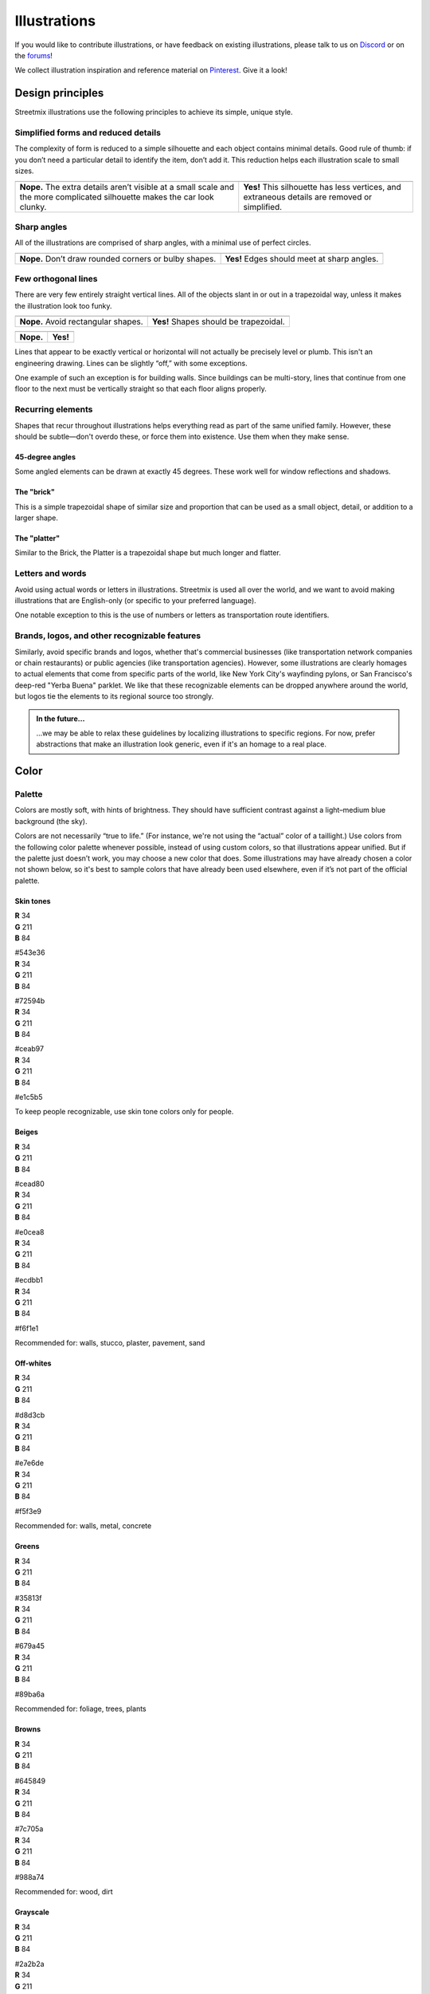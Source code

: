 .. _illustrations:

Illustrations
=============

If you would like to contribute illustrations, or have feedback on existing illustrations, please talk to us on `Discord <https://discord.gg/NsKmV3S>`_ or on the `forums <https://forums.streetmix.net/>`_!

We collect illustration inspiration and reference material on `Pinterest <https://www.pinterest.com/streetmix2020/illustration-references/>`_. Give it a look!


Design principles
-----------------

Streetmix illustrations use the following principles to achieve its simple, unique style.


Simplified forms and reduced details
++++++++++++++++++++++++++++++++++++

The complexity of form is reduced to a simple silhouette and each object contains minimal details. Good rule of thumb: if you don’t need a particular detail to identify the item, don’t add it. This reduction helps each illustration scale to small sizes.

.. container:: stmx-illustration-compare-container

   +----------------------------------------------+----------------------------------------------+
   | .. image:: _images/simplified-forms-01.svg   | .. image:: _images/simplified-forms-02.svg   |
   |    :alt: Vehicle with too much detail        |    :alt: Vehicle with ideal amount of detail |
   +----------------------------------------------+----------------------------------------------+
   | .. container:: stmx-compare-nope             | .. container:: stmx-compare-yep              |
   |                                              |                                              |
   |    **Nope.** The extra details aren’t        |    **Yes!** This silhouette has less         |
   |    visible at a small scale and the more     |    vertices, and extraneous details are      |
   |    complicated silhouette makes the car look |    removed or simplified.                    |
   |    clunky.                                   |                                              |
   +----------------------------------------------+----------------------------------------------+


Sharp angles
++++++++++++

All of the illustrations are comprised of sharp angles, with a minimal use of perfect circles.

.. container:: stmx-illustration-compare-container

   +----------------------------------------------+----------------------------------------------+
   | .. image:: _images/sharp-angles-01.svg       | .. image:: _images/sharp-angles-02.svg       |
   |    :alt: Vehicle with round angles           |    :alt: Vehicle with sharp angles           |
   +----------------------------------------------+----------------------------------------------+
   | .. container:: stmx-compare-nope             | .. container:: stmx-compare-yep              |
   |                                              |                                              |
   |    **Nope.** Don’t draw rounded corners      |    **Yes!** Edges should meet at sharp       |
   |    or bulby shapes.                          |    angles.                                   |
   +----------------------------------------------+----------------------------------------------+


Few orthogonal lines
++++++++++++++++++++

There are very few entirely straight vertical lines. All of the objects slant in or out in a trapezoidal way, unless it makes the illustration look too funky.

.. container:: stmx-illustration-compare-container

   +----------------------------------------------+----------------------------------------------+
   | .. image:: _images/trapezoid-shapes-01.svg   | .. image:: _images/trapezoid-shapes-02.svg   |
   |    :alt: Vehicle with rectangular shapes     |    :alt: Vehicle with trapezoidal shapes     |
   +----------------------------------------------+----------------------------------------------+
   | .. container:: stmx-compare-nope             | .. container:: stmx-compare-yep              |
   |                                              |                                              |
   |    **Nope.** Avoid rectangular shapes.       |    **Yes!** Shapes should be trapezoidal.    |
   +----------------------------------------------+----------------------------------------------+

.. container:: stmx-illustration-compare-container

   +----------------------------------------------+----------------------------------------------+
   | .. image:: _images/trapezoid-shapes-03.svg   | .. image:: _images/trapezoid-shapes-04.svg   |
   |    :alt: Vehicle with rectangular shapes     |    :alt: Vehicle with trapezoidal shapes     |
   +----------------------------------------------+----------------------------------------------+
   | .. container:: stmx-compare-nope             | .. container:: stmx-compare-yep              |
   |                                              |                                              |
   |    **Nope.**                                 |    **Yes!**                                  |
   +----------------------------------------------+----------------------------------------------+


Lines that appear to be exactly vertical or horizontal will not actually be precisely level or plumb. This isn't an engineering drawing. Lines can be slightly “off,” with some exceptions.

One example of such an exception is for building walls. Since buildings can be multi-story, lines that continue from one floor to the next must be vertically straight so that each floor aligns properly.


Recurring elements
++++++++++++++++++

Shapes that recur throughout illustrations helps everything read as part of the same unified family. However, these should be subtle—don't overdo these, or force them into existence. Use them when they make sense.


45-degree angles
~~~~~~~~~~~~~~~~

Some angled elements can be drawn at exactly 45 degrees.  These work well for window reflections and shadows.

.. container:: stmx-illustration-container

   .. image:: ./_images/45-degree-angles.svg
      :alt: 45-degree angled elements


The "brick"
~~~~~~~~~~~

This is a simple trapezoidal shape of similar size and proportion that can be used as a small object, detail, or addition to a larger shape.

.. container:: stmx-illustration-container stmx-illustration-small

   .. image:: ./_images/brick.svg
      :alt: The "brick"
      :align: center


.. container:: stmx-illustration-container

   .. image:: ./_images/brick-example.svg
      :alt: Example usage of the "brick"


The "platter"
~~~~~~~~~~~~~

Similar to the Brick, the Platter is a trapezoidal shape but much longer and flatter.

.. container:: stmx-illustration-container stmx-illustration-small

   .. image:: ./_images/platter.svg
      :alt: The "platter"
      :align: center


.. container:: stmx-illustration-container

   .. image:: ./_images/platter-example.svg
      :alt: Example usage of the "platter"


Letters and words
+++++++++++++++++

Avoid using actual words or letters in illustrations. Streetmix is used all over the world, and we want to avoid making illustrations that are English-only (or specific to your preferred language).

One notable exception to this is the use of numbers or letters as transportation route identifiers.


Brands, logos, and other recognizable features
++++++++++++++++++++++++++++++++++++++++++++++

Similarly, avoid specific brands and logos, whether that's commercial businesses (like transportation network companies or chain restaurants) or public agencies (like transportation agencies). However, some illustrations are clearly homages to actual elements that come from specific parts of the world, like New York City's wayfinding pylons, or San Francisco's deep-red "Yerba Buena" parklet. We like that these recognizable elements can be dropped anywhere around the world, but logos tie the elements to its regional source too strongly.

.. admonition:: In the future...

   ...we may be able to relax these guidelines by localizing illustrations to specific regions. For now, prefer abstractions that make an illustration look generic, even if it's an homage to a real place.


Color
-----


Palette
+++++++

Colors are mostly soft, with hints of brightness. They should have sufficient contrast against a light–medium blue background (the sky).

Colors are not necessarily “true to life.” (For instance, we're not using the “actual” color of a taillight.) Use colors from the following color palette whenever possible, instead of using custom colors, so that illustrations appear unified. But if the palette just doesn’t work, you may choose a new color that does. Some illustrations may have already chosen a color not shown below, so it's best to sample colors that have already been used elsewhere, even if it’s not part of the official palette.

Skin tones
~~~~~~~~~~

.. container:: stmx-color-swatch stmx-color-skintone-1

   | **R** 34
   | **G** 211
   | **B** 84

   #543e36

.. container:: stmx-color-swatch stmx-color-skintone-2

   | **R** 34
   | **G** 211
   | **B** 84

   #72594b

.. container:: stmx-color-swatch stmx-color-skintone-3

   | **R** 34
   | **G** 211
   | **B** 84

   #ceab97

.. container:: stmx-color-swatch stmx-color-skintone-4

   | **R** 34
   | **G** 211
   | **B** 84

   #e1c5b5

To keep people recognizable, use skin tone colors only for people.


Beiges
~~~~~~

.. container:: stmx-color-swatch stmx-color-beige-1

   | **R** 34
   | **G** 211
   | **B** 84

   #cead80

.. container:: stmx-color-swatch stmx-color-beige-2

   | **R** 34
   | **G** 211
   | **B** 84

   #e0cea8

.. container:: stmx-color-swatch stmx-color-beige-3

   | **R** 34
   | **G** 211
   | **B** 84

   #ecdbb1

.. container:: stmx-color-swatch stmx-color-beige-4

   | **R** 34
   | **G** 211
   | **B** 84

   #f6f1e1

Recommended for: walls, stucco, plaster, pavement, sand


Off-whites
~~~~~~~~~~

.. container:: stmx-color-swatch stmx-color-gray-1

   | **R** 34
   | **G** 211
   | **B** 84

   #d8d3cb

.. container:: stmx-color-swatch stmx-color-gray-2

   | **R** 34
   | **G** 211
   | **B** 84

   #e7e6de

.. container:: stmx-color-swatch stmx-color-gray-3

   | **R** 34
   | **G** 211
   | **B** 84

   #f5f3e9

Recommended for: walls, metal, concrete


Greens
~~~~~~

.. container:: stmx-color-swatch stmx-color-green-1

   | **R** 34
   | **G** 211
   | **B** 84

   #35813f

.. container:: stmx-color-swatch stmx-color-green-2

   | **R** 34
   | **G** 211
   | **B** 84

   #679a45

.. container:: stmx-color-swatch stmx-color-green-3

   | **R** 34
   | **G** 211
   | **B** 84

   #89ba6a

Recommended for: foliage, trees, plants


Browns
~~~~~~

.. container:: stmx-color-swatch stmx-color-brown-1

   | **R** 34
   | **G** 211
   | **B** 84

   #645849

.. container:: stmx-color-swatch stmx-color-brown-2

   | **R** 34
   | **G** 211
   | **B** 84

   #7c705a

.. container:: stmx-color-swatch stmx-color-brown-3

   | **R** 34
   | **G** 211
   | **B** 84

   #988a74

Recommended for: wood, dirt


Grayscale
~~~~~~~~~

.. container:: stmx-color-swatch stmx-color-grayscale-1

   | **R** 34
   | **G** 211
   | **B** 84

   #2a2b2a

.. container:: stmx-color-swatch stmx-color-grayscale-2

   | **R** 34
   | **G** 211
   | **B** 84

   #5c5e5f

.. container:: stmx-color-swatch stmx-color-grayscale-3

   | **R** 34
   | **G** 211
   | **B** 84

   #c1bebb

.. container:: stmx-color-swatch stmx-color-grayscale-4

   | **R** 34
   | **G** 211
   | **B** 84

   #e4e2dc

.. container:: stmx-color-swatch stmx-color-grayscale-5

   | **R** 34
   | **G** 211
   | **B** 84

   #f4f2ed

Recommended for: asphalt, metal, road markings


Indigos
~~~~~~~


.. container:: stmx-color-swatch stmx-color-indigo-1

   | **R** 34
   | **G** 211
   | **B** 84

   #0a1723

.. container:: stmx-color-swatch stmx-color-indigo-2

   | **R** 34
   | **G** 211
   | **B** 84

   #313156

.. container:: stmx-color-swatch stmx-color-indigo-3

   | **R** 34
   | **G** 211
   | **B** 84

   #494a72

Recommend for: windows, reflective surfaces


Blues
~~~~~

.. container:: stmx-color-swatch stmx-color-blue-1

   | **R** 34
   | **G** 211
   | **B** 84

   #2a4d6b

.. container:: stmx-color-swatch stmx-color-blue-2

   | **R** 34
   | **G** 211
   | **B** 84

   #376489

.. container:: stmx-color-swatch stmx-color-blue-3

   | **R** 34
   | **G** 211
   | **B** 84

   #4f83a3

Recommended for: water


Reds / Oranges
~~~~~~~~~~~~~~

.. container:: stmx-color-swatch stmx-color-orange-1

   | **R** 34
   | **G** 211
   | **B** 84

   #ae2025

.. container:: stmx-color-swatch stmx-color-orange-2

   | **R** 34
   | **G** 211
   | **B** 84

   #ef9c74

.. container:: stmx-color-swatch stmx-color-orange-3

   | **R** 34
   | **G** 211
   | **B** 84

   #ffeecc

Recommended for: lights, flowers


.. tip::

   You can `download a swatch file (ASE format) for use in your favorite graphics editing program <https://github.com/streetmix/illustrations/raw/master/swatches/streetmix-palette.ase>`_.


Shadows and highlights
++++++++++++++++++++++

Many elements have one solid color with a highlight and a low light. Exceptions include objects with more details, like the bus. Because the bus contains detail elements (lights, windshield, mirrors, route number, etc), adding shading to the metal would make the object too busy. Similarly, details don’t need shadows or highlights—they wouldn’t be visible at a small scale anyway. All of the shading should be done with one solid color, without feathered shadows or gradients. (The only exception is the sky.)

.. container:: stmx-illustration-compare-container

   +----------------------------------------------+----------------------------------------------+
   | .. image:: _images/shadows-highlights-01.svg | .. image:: _images/shadows-highlights-02.svg |
   |    :alt: Bus with many shadows & highlights  |    :alt: Bus with less shadows & highlights  |
   +----------------------------------------------+----------------------------------------------+
   | .. container:: stmx-compare-nope             | .. container:: stmx-compare-yep              |
   |                                              |                                              |
   |    **Nope.** The image is over–complicated   |    **Yes!** The shading and highlighting is  |
   |    by the number of shadows and highlights.  |    used only on the most prominent element,  |
   |                                              |    the windshield.                           |
   +----------------------------------------------+----------------------------------------------+


.. container:: stmx-illustration-compare-container

   +----------------------------------------------+----------------------------------------------+
   | .. image:: _images/gradients-01.svg          | .. image:: _images/gradients-02.svg          |
   |    :alt: Tree with gradient shading          |    :alt: Tree without gradient shading       |
   +----------------------------------------------+----------------------------------------------+
   | .. container:: stmx-compare-nope             | .. container:: stmx-compare-yep              |
   |                                              |                                              |
   |    **Nope.** This image uses gradients to    |    **Yes!** No gradients. No drop shadows.   |
   |    blend out the shadows and highlights.     |                                              |
   +----------------------------------------------+----------------------------------------------+


Contrast
++++++++

Some illustrations are smaller in nature, so they require more contrast between adjacent colors to be clearer. For example, the pedestrian’s pants need more contrast than the building.

.. container:: stmx-illustration-compare-container

   +----------------------------------------------+----------------------------------------------+
   | .. image:: _images/contrast-01.svg           | .. image:: _images/contrast-02.svg           |
   |    :alt: Tree with gradient shading          |    :alt: Tree without gradient shading       |
   +----------------------------------------------+----------------------------------------------+
   | .. container:: stmx-compare-nope             | .. container:: stmx-compare-yep              |
   |                                              |                                              |
   |    **Nope.** This looks good as a larger     |    **Yes!** This actually looks like too     |
   |    image, but the shadow is not really       |    much contrast close up, but is just right |
   |    visible when scaled down.                 |    when scaled down.                         |
   +----------------------------------------------+----------------------------------------------+


Workflow
--------

For instructions on how to work on illustrations, see the instructions in the illustrations repository: https://github.com/streetmix/illustrations

.. tip::

   The illustrations used here in this documentation are also located in the ``illustrations`` repository! If you want to update the graphics used here, please make sure to process the exported SVG files through `SVGOMG <https://jakearchibald.github.io/svgomg/>`_ so that they're optimized, making them faster to load.


Sprites
-------

Here is an overview of many (though not all) of the illustrations created for Streetmix so far, for reference.

.. warning::

   This section is a work in progress.

.. role:: raw-html(raw)
    :format: html


bikes
+++++

:raw-html:`<div><img alt="bike rack parallel left" src="https://streetmix.github.io/illustrations/images/bikes/bike-rack-parallel-left.svg" />  <img alt="bike rack parallel right" src="https://streetmix.github.io/illustrations/images/bikes/bike-rack-parallel-right.svg" />  <img alt="bike rack perpendicular left" src="https://streetmix.github.io/illustrations/images/bikes/bike-rack-perpendicular-left.svg" />  <img alt="bike rack perpendicular right" src="https://streetmix.github.io/illustrations/images/bikes/bike-rack-perpendicular-right.svg" />  <br>  <img alt="biker 01 inbound" src="https://streetmix.github.io/illustrations/images/bikes/biker-01-inbound.svg" width="20%"/>  <img alt="biker 01 outbound" src="https://streetmix.github.io/illustrations/images/bikes/biker-01-outbound.svg" width="20%" />  <img alt="biker 02 inbound" src="https://streetmix.github.io/illustrations/images/bikes/biker-02-inbound.svg" width="20%" />  <img alt="biker 02 outbound" src="https://streetmix.github.io/illustrations/images/bikes/biker-02-outbound.svg" width="20%" /></div>`


buildings
+++++++++

:raw-html:`<div><img width="25%" alt="apartments narrow left" src="https://streetmix.github.io/illustrations/images/buildings/apartments-narrow-left.svg" />&nbsp;&nbsp;  <img width="25%" alt="apartments narrow right" src="https://streetmix.github.io/illustrations/images/buildings/apartments-narrow-right.svg" /><br><br>  <img width="40%" alt="apartments wide left" src="https://streetmix.github.io/illustrations/images/buildings/apartments-wide-left.svg" />  <img width="40%" alt="apartments wide right" src="https://streetmix.github.io/illustrations/images/buildings/apartments-wide-right.svg" />  <br><br>  <img width="40%" alt="parking lot left" src="https://streetmix.github.io/illustrations/images/buildings/parking-lot-left.svg" />  <img width="40%" alt="parking lot right" src="https://streetmix.github.io/illustrations/images/buildings/parking-lot-right.svg" />  <img width="40%" alt="residential left" src="https://streetmix.github.io/illustrations/images/buildings/residential-left.svg" />  <img width="40%" alt="residential right" src="https://streetmix.github.io/illustrations/images/buildings/residential-right.svg" />  <img width="40%" alt="waterfront left" src="https://streetmix.github.io/illustrations/images/buildings/waterfront-left.svg" />  <img width="40%" alt="waterfront rightt" src="https://streetmix.github.io/illustrations/images/buildings/waterfront-right.svg" />  <br><br>  <img width="20%" alt="fenced lot left" src="https://streetmix.github.io/illustrations/images/buildings/fenced-lot-left.svg" />&nbsp;&nbsp;&nbsp;  <img width="20%" alt="fenced lot right" src="https://streetmix.github.io/illustrations/images/buildings/fenced-lot-right.svg" /></div>`


construction
++++++++++++

:raw-html:`<div><img alt="barricade" src="https://streetmix.github.io/illustrations/images/construction/barricade.svg" /> &nbsp;&nbsp;&nbsp;  <img alt="cone" src="https://streetmix.github.io/illustrations/images/construction/cone.svg" />&nbsp;&nbsp;&nbsp;  <img alt="jersey barrier concrete" src="https://streetmix.github.io/illustrations/images/construction/jersey-barrier-concrete.svg" />&nbsp;&nbsp;&nbsp;  <img alt="jersey barrier plastic" src="https://streetmix.github.io/illustrations/images/construction/jersey-barrier-plastic.svg" /></div>`


dividers
++++++++

:raw-html:`<div><img alt="bike lane divider" src="https://streetmix.github.io/illustrations/images/dividers/bike-lane-divider.svg" />&nbsp;&nbsp;&nbsp;<img alt="bollard" src="https://streetmix.github.io/illustrations/images/dividers/bollard.svg" />&nbsp;&nbsp;&nbsp;  <img alt="dome" src="https://streetmix.github.io/illustrations/images/dividers/dome.svg" />&nbsp;&nbsp;&nbsp;<img alt="planter box" src="https://streetmix.github.io/illustrations/images/dividers/planter-box.svg" /></div>`


furniture
+++++++++

:raw-html:`<div>  <img alt="cafe seating occupied" src="https://streetmix.github.io/illustrations/images/furniture/cafe-seating-occupied.svg" />  <img alt="cafe seating" src="https://streetmix.github.io/illustrations/images/furniture/cafe-seating.svg" />  <br><br>  <img alt="bench center" src="https://streetmix.github.io/illustrations/images/furniture/bench-center.svg" />  <img alt="bench left" src="https://streetmix.github.io/illustrations/images/furniture/bench-left.svg" />  <img alt="bench right" src="https://streetmix.github.io/illustrations/images/furniture/bench-right.svg" /></div>`


lamps
+++++

:raw-html:`<div>  <img width="9%" alt="lamp traditional both" src="https://streetmix.github.io/illustrations/images/lamps/lamp-traditional-both.svg" />  <img width="9%" alt="lamp traditional center" src="https://streetmix.github.io/illustrations/images/lamps/lamp-traditional-center.svg" />  <img width="9%" alt="lamp traditional left" src="https://streetmix.github.io/illustrations/images/lamps/lamp-traditional-left.svg" />  <img width="9%" alt="lamp traditional right" src="https://streetmix.github.io/illustrations/images/lamps/lamp-traditional-right.svg" />&nbsp;&nbsp;&nbsp;  <img width="9%" alt="lamp traditional with base wyc" src="https://streetmix.github.io/illustrations/images/lamps/lamp-traditional-with-base-wyc.svg" />  <br><br>  <img width="17%" alt="lamp modern both" src="https://streetmix.github.io/illustrations/images/lamps/lamp-modern-both.svg" />&nbsp;&nbsp;&nbsp;  <img width="13%" alt="lamp modern left" src="https://streetmix.github.io/illustrations/images/lamps/lamp-modern-left.svg" />&nbsp;&nbsp;&nbsp;  <img width="13%" alt="lamp modern right" src="https://streetmix.github.io/illustrations/images/lamps/lamp-modern-right.svg" /></div>`


parklet
+++++++

:raw-html:`<div><img alt="yerba buena parklet left v02" src="https://streetmix.github.io/illustrations/images/parklet/yerba-buena-parklet-left-v02.svg" />  <img alt="yerba buena parklet left" src="https://streetmix.github.io/illustrations/images/parklet/yerba-buena-parklet-left.svg" />  <br><br>  <img alt="yerba buena parklet right v02" src="https://streetmix.github.io/illustrations/images/parklet/yerba-buena-parklet-right-v02.svg" />  <img alt="yerba buena parklet right" src="https://streetmix.github.io/illustrations/images/parklet/yerba-buena-parklet-right.svg" /></div>`


people
++++++

:raw-html:`<div><img alt="nora" src="https://streetmix.github.io/illustrations/images/people/people-01.svg" /><img alt="people 2" src="https://streetmix.github.io/illustrations/images/people/people-02.svg" /><img alt="people 3" src="https://streetmix.github.io/illustrations/images/people/people-03.svg" />  <img alt="people 4" src="https://streetmix.github.io/illustrations/images/people/people-04.svg" />  <img alt="people 5" src="https://streetmix.github.io/illustrations/images/people/people-05.svg" />  <img alt="people 6" src="https://streetmix.github.io/illustrations/images/people/people-06.svg" />  <img alt="people 7" src="https://streetmix.github.io/illustrations/images/people/people-07.svg" />  <img alt="people 8" src="https://streetmix.github.io/illustrations/images/people/people-08.svg" />  <img alt="people 9" src="https://streetmix.github.io/illustrations/images/people/people-09.svg" />  <img alt="people 10" src="https://streetmix.github.io/illustrations/images/people/people-10.svg" />  <img alt="people 11" src="https://streetmix.github.io/illustrations/images/people/people-11.svg" />  <img alt="people 12" src="https://streetmix.github.io/illustrations/images/people/people-12.svg" />  <img alt="people 13" src="https://streetmix.github.io/illustrations/images/people/people-13.svg" />  <img alt="people 14" src="https://streetmix.github.io/illustrations/images/people/people-14.svg" />  <img alt="people 15" src="https://streetmix.github.io/illustrations/images/people/people-15.svg" />  <img alt="people 16" src="https://streetmix.github.io/illustrations/images/people/people-16.svg" />  <img alt="people 17" src="https://streetmix.github.io/illustrations/images/people/people-17.svg" />  <img alt="people 18" src="https://streetmix.github.io/illustrations/images/people/people-18.svg" />  <img alt="people 19" src="https://streetmix.github.io/illustrations/images/people/people-19.svg" />  <img alt="people 20" src="https://streetmix.github.io/illustrations/images/people/people-20.svg" />  <img alt="people 21" src="https://streetmix.github.io/illustrations/images/people/people-21.svg" />  <img alt="people 22" src="https://streetmix.github.io/illustrations/images/people/people-22.svg" />  <img alt="people 23" src="https://streetmix.github.io/illustrations/images/people/people-23.svg" />  <img alt="people 24" src="https://streetmix.github.io/illustrations/images/people/people-24.svg" />  <img alt="people 25" src="https://streetmix.github.io/illustrations/images/people/people-25.svg" />  <img alt="people 26" src="https://streetmix.github.io/illustrations/images/people/people-26.svg" />  <img alt="people 27" src="https://streetmix.github.io/illustrations/images/people/people-27.svg" />  <img alt="people 28" src="https://streetmix.github.io/illustrations/images/people/people-28.svg" />  <img alt="people 29" src="https://streetmix.github.io/illustrations/images/people/people-29.svg" />  <img alt="people 30" src="https://streetmix.github.io/illustrations/images/people/people-30.svg" />  <img alt="people 31" src="https://streetmix.github.io/illustrations/images/people/people-31.svg" /></div>`


plants
++++++

:raw-html:`<div>  <img alt="bush" src="https://streetmix.github.io/illustrations/images/plants/bush.svg" />  <img alt="flowers" src="https://streetmix.github.io/illustrations/images/plants/flowers.svg" />  <img alt="grass" src="https://streetmix.github.io/illustrations/images/plants/grass.svg" /></div>`

transit
+++++++

:raw-html:`<div></div><style></style>`

trees
+++++

:raw-html:`<div></div><style></style>`

vehicles
++++++++

:raw-html:`<div></div><style></style>`

wayfinding
++++++++++

:raw-html:`<div></div><style></style>`

